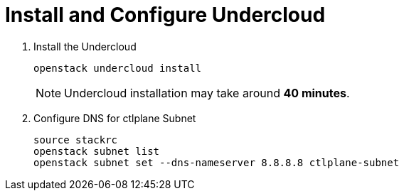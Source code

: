 = Install and Configure Undercloud

. Install the Undercloud
+
[source, bash]
----
openstack undercloud install
----
+
[NOTE]
====
Undercloud installation may take around **40 minutes**.
====

. Configure DNS for ctlplane Subnet
+
[source, bash]
----
source stackrc
openstack subnet list
openstack subnet set --dns-nameserver 8.8.8.8 ctlplane-subnet
----
